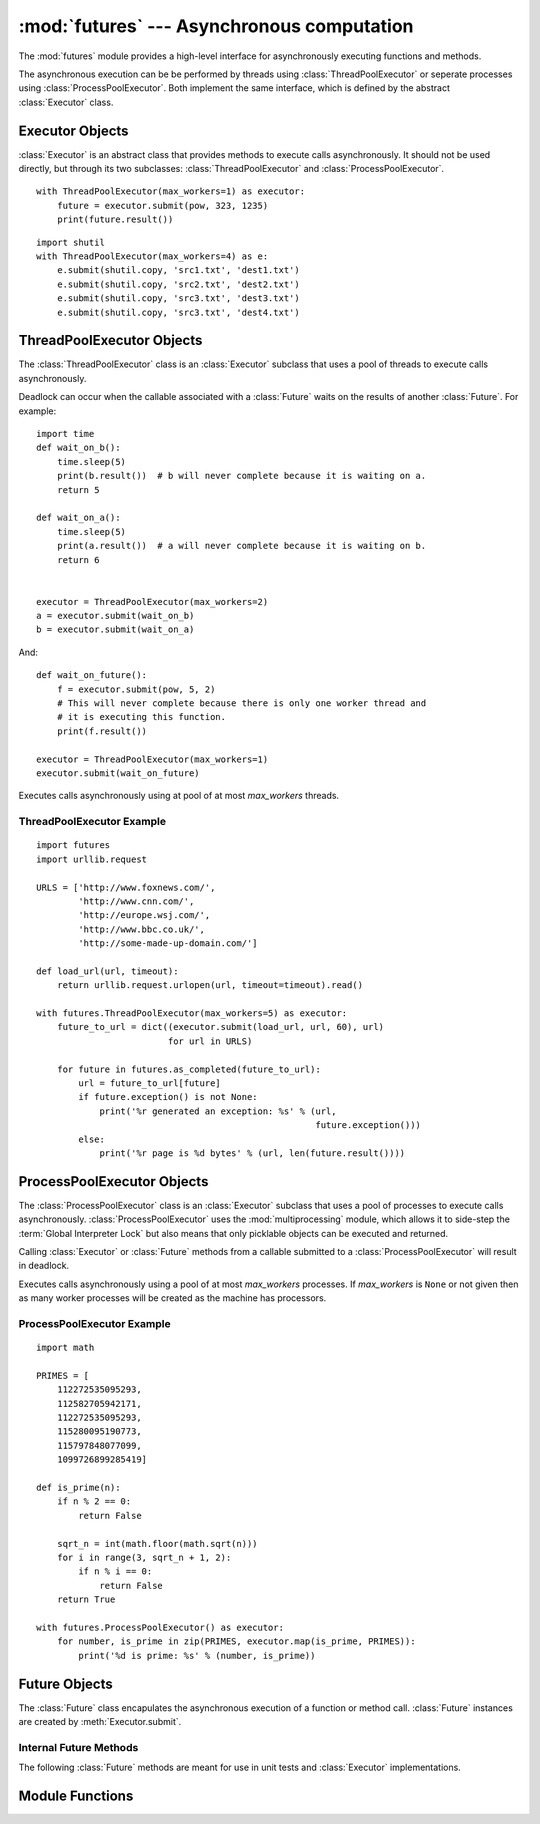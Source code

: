 :mod:`futures` --- Asynchronous computation
===========================================

.. module:: futures
   :synopsis: Execute computations asynchronously using threads or processes. 

The :mod:`futures` module provides a high-level interface for asynchronously
executing functions and methods.

The asynchronous execution can be be performed by threads using
:class:`ThreadPoolExecutor` or seperate processes using
:class:`ProcessPoolExecutor`. Both implement the same interface, which is
defined by the abstract :class:`Executor` class.

Executor Objects
----------------

:class:`Executor` is an abstract class that provides methods to execute calls
asynchronously. It should not be used directly, but through its two
subclasses: :class:`ThreadPoolExecutor` and :class:`ProcessPoolExecutor`.

.. method:: Executor.submit(fn, *args, **kwargs)

   Schedules the callable to be executed as *fn*(*\*args*, *\*\*kwargs*) and
   returns a :class:`Future` representing the execution of the function.

::

    with ThreadPoolExecutor(max_workers=1) as executor:
        future = executor.submit(pow, 323, 1235)
        print(future.result())

.. method:: Executor.map(func, *iterables, timeout=None)

   Equivalent to map(*func*, *\*iterables*) but executed asynchronously and
   possibly out-of-order. The returned iterator raises a :exc:`TimeoutError` if
   :meth:`__next__()` is called and the result isn't available after
   *timeout* seconds from the original call to :meth:`map()`. If
   *timeout* is not specified or ``None`` then there is no limit to the wait
   time. If a call raises an exception then that exception will be raised when
   its value is retrieved from the iterator.

.. method:: Executor.shutdown(wait=True)

   Signal the executor that it should free any resources that it is using when
   the currently pending futures are done executing. Calls to
   :meth:`Executor.submit` and :meth:`Executor.map` made after shutdown will
   raise :exc:`RuntimeError`.

   If *wait* is `True` then the executor will not return until all the pending
   futures are done executing and the resources associated with the executor
   have been freed.

    You can avoid having to call this method explicitly if you use the `with`
    statement, which will shutdown the `Executor` (waiting as if
    `Executor.shutdown` were called with *wait* set to `True`):

::

    import shutil
    with ThreadPoolExecutor(max_workers=4) as e:
        e.submit(shutil.copy, 'src1.txt', 'dest1.txt')
        e.submit(shutil.copy, 'src2.txt', 'dest2.txt')
        e.submit(shutil.copy, 'src3.txt', 'dest3.txt')
        e.submit(shutil.copy, 'src3.txt', 'dest4.txt')


ThreadPoolExecutor Objects
--------------------------

The :class:`ThreadPoolExecutor` class is an :class:`Executor` subclass that uses
a pool of threads to execute calls asynchronously.

Deadlock can occur when the callable associated with a :class:`Future` waits on
the results of another :class:`Future`. For example:

::

    import time
    def wait_on_b():
        time.sleep(5)
        print(b.result())  # b will never complete because it is waiting on a.
        return 5

    def wait_on_a():
        time.sleep(5)
        print(a.result())  # a will never complete because it is waiting on b.
        return 6


    executor = ThreadPoolExecutor(max_workers=2)
    a = executor.submit(wait_on_b)
    b = executor.submit(wait_on_a)

And:

::

    def wait_on_future():
        f = executor.submit(pow, 5, 2)
        # This will never complete because there is only one worker thread and
        # it is executing this function.
        print(f.result())
    
    executor = ThreadPoolExecutor(max_workers=1)
    executor.submit(wait_on_future)

.. class:: ThreadPoolExecutor(max_workers)

   Executes calls asynchronously using at pool of at most *max_workers* threads.

.. _threadpoolexecutor-example:

ThreadPoolExecutor Example
^^^^^^^^^^^^^^^^^^^^^^^^^^
::

    import futures
    import urllib.request
    
    URLS = ['http://www.foxnews.com/',
            'http://www.cnn.com/',
            'http://europe.wsj.com/',
            'http://www.bbc.co.uk/',
            'http://some-made-up-domain.com/']
    
    def load_url(url, timeout):
        return urllib.request.urlopen(url, timeout=timeout).read()
    
    with futures.ThreadPoolExecutor(max_workers=5) as executor:
        future_to_url = dict((executor.submit(load_url, url, 60), url)
                             for url in URLS)
    
        for future in futures.as_completed(future_to_url):
            url = future_to_url[future]
            if future.exception() is not None:
                print('%r generated an exception: %s' % (url,
                                                         future.exception()))
            else:
                print('%r page is %d bytes' % (url, len(future.result())))

ProcessPoolExecutor Objects
---------------------------

The :class:`ProcessPoolExecutor` class is an :class:`Executor` subclass that
uses a pool of processes to execute calls asynchronously.
:class:`ProcessPoolExecutor` uses the :mod:`multiprocessing` module, which
allows it to side-step the :term:`Global Interpreter Lock` but also means that
only picklable objects can be executed and returned.

Calling :class:`Executor` or :class:`Future` methods from a callable submitted
to a :class:`ProcessPoolExecutor` will result in deadlock.

.. class:: ProcessPoolExecutor(max_workers=None)

   Executes calls asynchronously using a pool of at most *max_workers*
   processes. If *max_workers* is ``None`` or not given then as many worker
   processes will be created as the machine has processors.

.. _processpoolexecutor-example:

ProcessPoolExecutor Example
^^^^^^^^^^^^^^^^^^^^^^^^^^^
::

   import math

   PRIMES = [
       112272535095293,
       112582705942171,
       112272535095293,
       115280095190773,
       115797848077099,
       1099726899285419]

   def is_prime(n):
       if n % 2 == 0:
           return False

       sqrt_n = int(math.floor(math.sqrt(n)))
       for i in range(3, sqrt_n + 1, 2):
           if n % i == 0:
               return False
       return True

   with futures.ProcessPoolExecutor() as executor:
       for number, is_prime in zip(PRIMES, executor.map(is_prime, PRIMES)):
           print('%d is prime: %s' % (number, is_prime))

Future Objects
--------------

The :class:`Future` class encapulates the asynchronous execution of a function
or method call. :class:`Future` instances are created by
:meth:`Executor.submit`.

.. method:: Future.cancel()

   Attempt to cancel the call. If the call is currently being executed then
   it cannot be cancelled and the method will return `False`, otherwise the call
   will be cancelled and the method will return `True`.

.. method:: Future.cancelled()

   Return `True` if the call was successfully cancelled.

.. method:: Future.running()

   Return `True` if the call is currently being executed and cannot be
   cancelled.

.. method:: Future.done()

   Return `True` if the call was successfully cancelled or finished running.

.. method:: Future.result(timeout=None)

   Return the value returned by the call. If the call hasn't yet completed then
   this method will wait up to *timeout* seconds. If the call hasn't completed
   in *timeout* seconds then a :exc:`TimeoutError` will be raised. If *timeout*
   is not specified or ``None`` then there is no limit to the wait time.

   If the future is cancelled before completing then :exc:`CancelledError` will
   be raised.

   If the call raised then this method will raise the same exception.

.. method:: Future.exception(timeout=None)

   Return the exception raised by the call. If the call hasn't yet completed
   then this method will wait up to *timeout* seconds. If the call hasn't
   completed in *timeout* seconds then a :exc:`TimeoutError` will be raised.
   If *timeout* is not specified or ``None`` then there is no limit to the wait
   time.

   If the future is cancelled before completing then :exc:`CancelledError` will
   be raised.

   If the call completed without raising then ``None`` is returned.   

.. method:: Future.add_done_callback(fn)

   Attaches the function *fn* to the future. *fn* will be called, with the
   future as its only argument, when the future is cancelled or finishes
   running.
 
   If the future has already completed or been cancelled then *fn* will be
   called immediately. If the same function is added several times then it will
   still only be called once.

.. method:: Future.remove_done_callback(fn)

   Removes the function *fn*, which was previously attached to the future using
   :meth:`Future.add_done_callback`.

   `KeyError` is raised if the function *fn* was not previously attached.

Internal Future Methods
^^^^^^^^^^^^^^^^^^^^^^^

The following :class:`Future` methods are meant for use in unit tests and
:class:`Executor` implementations.

.. method:: Future.set_running_or_notify_cancel()

   Should be called by :class:`Executor` implementations before executing the
   work associated with the :class:`Future`.

   If the method returns `False` then the :class:`Future` was cancelled i.e.
   :meth:`Future.cancel` was called and returned `True`. Any threads waiting
   on the :class:`Future` completing (i.e. through :func:`as_completed` or
   :func:`wait`) will be woken up.

   If the method returns `True` then the :class:`Future` was not cancelled
   and has been put in the running state i.e. calls to
   :meth:`Future.running` will return `True`.

   This method can only be called once and cannot be called after
   :meth:`Future.set_result` or :meth:`Future.set_exception` have been
   called.

.. method:: Future.set_result(result)

   Sets the result of the work associated with the :class:`Future` to *result*.

.. method:: Future.set_exception(exception)

   Sets the result of the work associated with the :class:`Future` to the
   :class:`Exception` *exception*.

Module Functions
----------------

.. function:: wait(fs, timeout=None, return_when=ALL_COMPLETED)

   Wait for the :class:`Future` instances given by *fs*  to complete. Returns a
   named 2-tuple of sets. The first set, named "finished", contains the futures
   that completed (finished or were cancelled) before the wait completed. The
   second set, named "not_finished", contains uncompleted futures.

   *timeout* can be used to control the maximum number of seconds to wait before
   returning. If *timeout* is not specified or ``None`` then there is no limit
   to the wait time.

   *return_when* indicates when the method should return. It must be one of the
   following constants:

      +-----------------------------+----------------------------------------+
      | Constant                    | Description                            |
      +=============================+========================================+
      | :const:`FIRST_COMPLETED`    | The function will return when any      |
      |                             | future finishes or is cancelled.       |
      +-----------------------------+----------------------------------------+
      | :const:`FIRST_EXCEPTION`    | The function will return when any      |
      |                             | future finishes by raising an          |
      |                             | exception. If no future raises an      |
      |                             | exception then it is equivalent to     |
      |                             | `ALL_COMPLETED`.                       |
      +-----------------------------+----------------------------------------+
      | :const:`ALL_COMPLETED`      | The function will return when all      |
      |                             | futures finish or are cancelled.       |
      +-----------------------------+----------------------------------------+

.. function:: as_completed(fs, timeout=None)

   Returns an iterator over the :class:`Future` instances given by *fs* that
   yields futures as they complete (finished or were cancelled). Any futures
   that completed before :func:`as_completed()` was called will be yielded
   first. The returned iterator raises a :exc:`TimeoutError` if
   :meth:`__next__()` is called and the result isn't available after
   *timeout* seconds from the original call to :func:`as_completed()`. If
   *timeout* is not specified or ``None`` then there is no limit to the wait
   time.
